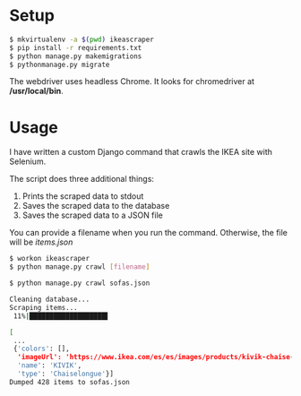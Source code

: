 #+OPTIONS: ^:nil

* Setup 

#+BEGIN_SRC bash
$ mkvirtualenv -a $(pwd) ikeascraper
$ pip install -r requirements.txt
$ python manage.py makemigrations 
$ pythonmanage.py migrate
#+END_SRC

The webdriver uses headless Chrome. It looks for chromedriver at */usr/local/bin*.

* Usage
I have written a custom Django command that crawls the IKEA site with Selenium.



The script does three additional things:
1) Prints the scraped data to stdout
2) Saves the scraped data to the database
3) Saves the scraped data to a JSON file

You can provide a filename when you run the command. Otherwise, the file will be /items.json/
#+BEGIN_SRC bash
$ workon ikeascraper
$ python manage.py crawl [filename]
#+END_SRC
#+BEGIN_SRC bash
$ python manage.py crawl sofas.json

Cleaning database...
Scraping items...
 11%|███████████████████▌                                                                                                                                                            | 1/9 [00:14<01:54,  0.07it/s]

[
 ...
 {'colors': [],
  'imageUrl': 'https://www.ikea.com/es/es/images/products/kivik-chaise-longue-hillared-anthracite__0479950_PE619104_S5.JPG?f=xs',
  'name': 'KIVIK',
  'type': 'Chaiselongue'}]
Dumped 428 items to sofas.json
#+END_SRC

